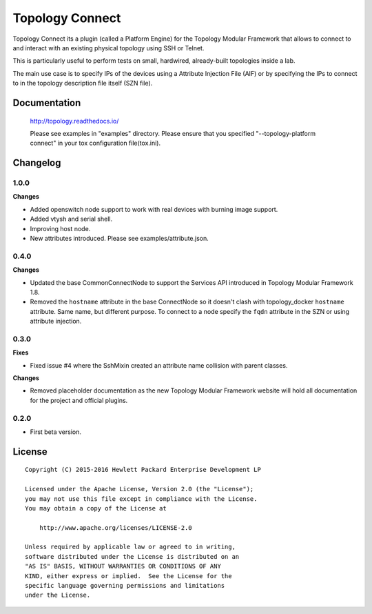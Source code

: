 ================
Topology Connect
================

Topology Connect its a plugin (called a Platform Engine) for the Topology
Modular Framework that allows to connect to and interact with an existing
physical topology using SSH or Telnet.

This is particularly useful to perform tests on small, hardwired, already-built
topologies inside a lab.

The main use case is to specify IPs of the devices using a Attribute Injection
File (AIF) or by specifying the IPs to connect to in the topology description
file itself (SZN file).


Documentation
=============

    http://topology.readthedocs.io/

    Please see examples in "examples" directory.
    Please ensure that you specified "--topology-platform connect" in your tox configuration file(tox.ini).

Changelog
=========

1.0.0
-----
**Changes**

- Added openswitch node support to work with real devices with burning image support.
- Added vtysh and serial shell.
- Improving host node.
- New attributes introduced. Please see examples/attribute.json.

0.4.0
-----

**Changes**

- Updated the base CommonConnectNode to support the Services API introduced in
  Topology Modular Framework 1.8.
- Removed the ``hostname`` attribute in the base ConnectNode so it doesn't
  clash with topology_docker ``hostname`` attribute. Same name, but different
  purpose. To connect to a node specify the ``fqdn`` attribute in the SZN or
  using attribute injection.


0.3.0
-----

**Fixes**

- Fixed issue #4 where the SshMixin created an attribute name collision with
  parent classes.

**Changes**

- Removed placeholder documentation as the new Topology Modular Framework
  website will hold all documentation for the project and official plugins.


0.2.0
-----

- First beta version.


License
=======

::

   Copyright (C) 2015-2016 Hewlett Packard Enterprise Development LP

   Licensed under the Apache License, Version 2.0 (the "License");
   you may not use this file except in compliance with the License.
   You may obtain a copy of the License at

       http://www.apache.org/licenses/LICENSE-2.0

   Unless required by applicable law or agreed to in writing,
   software distributed under the License is distributed on an
   "AS IS" BASIS, WITHOUT WARRANTIES OR CONDITIONS OF ANY
   KIND, either express or implied.  See the License for the
   specific language governing permissions and limitations
   under the License.
